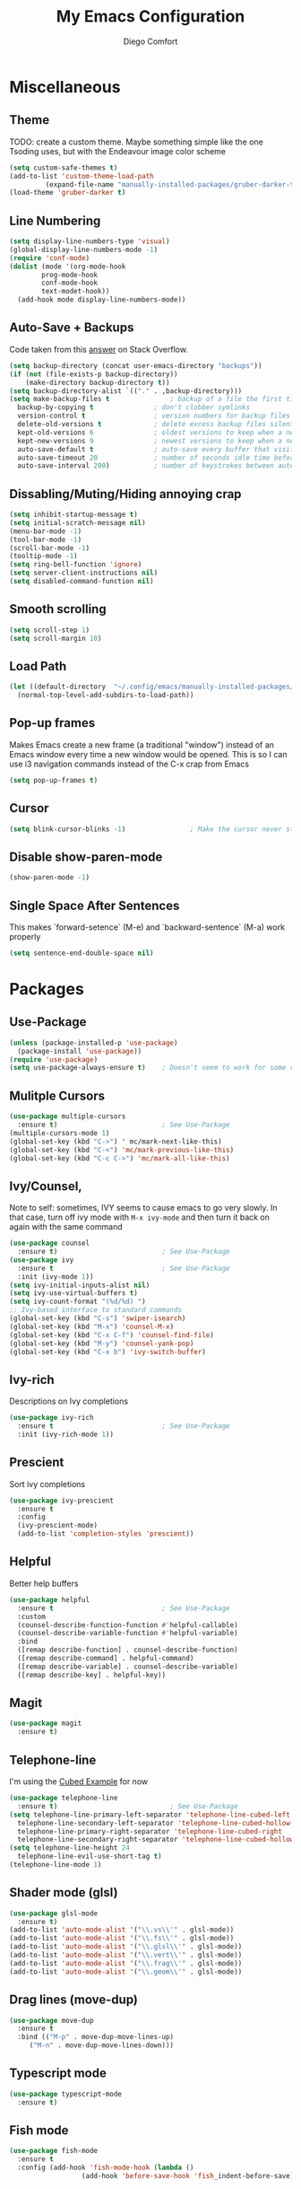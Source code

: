 #+title: My Emacs Configuration
#+author: Diego Comfort

* Miscellaneous
** Theme
TODO: create a custom theme. Maybe something simple like the one
Tsoding uses, but with the Endeavour image color scheme
#+begin_src emacs-lisp
  (setq custom-safe-themes t)
  (add-to-list 'custom-theme-load-path
	       (expand-file-name "manually-installed-packages/gruber-darker-theme" user-emacs-directory))
  (load-theme 'gruber-darker t)
#+end_src

** Line Numbering
#+begin_src emacs-lisp
  (setq display-line-numbers-type 'visual)
  (global-display-line-numbers-mode -1)
  (require 'conf-mode)
  (dolist (mode '(org-mode-hook
		  prog-mode-hook
		  conf-mode-hook
		  text-modet-hook))
    (add-hook mode display-line-numbers-mode))
#+end_src 

** Auto-Save + Backups
Code taken from this [[https://stackoverflow.com/a/18330742][answer]] on Stack Overflow.
#+begin_src emacs-lisp
  (setq backup-directory (concat user-emacs-directory "backups"))
  (if (not (file-exists-p backup-directory))
      (make-directory backup-directory t))
  (setq backup-directory-alist `(("." . ,backup-directory)))
  (setq make-backup-files t               ; backup of a file the first time it is saved.
	backup-by-copying t               ; don't clobber symlinks
	version-control t                 ; version numbers for backup files
	delete-old-versions t             ; delete excess backup files silently
	kept-old-versions 6               ; oldest versions to keep when a new numbered backup is made (default: 2)
	kept-new-versions 9               ; newest versions to keep when a new numbered backup is made (default: 2)
	auto-save-default t               ; auto-save every buffer that visits a file
	auto-save-timeout 20              ; number of seconds idle time before auto-save (default: 30)
	auto-save-interval 200)           ; number of keystrokes between auto-saves (default: 300)
#+end_src 

** Dissabling/Muting/Hiding annoying crap
#+begin_src emacs-lisp
  (setq inhibit-startup-message t)
  (setq initial-scratch-message nil)
  (menu-bar-mode -1)
  (tool-bar-mode -1)
  (scroll-bar-mode -1)
  (tooltip-mode -1)
  (setq ring-bell-function 'ignore)
  (setq server-client-instructions nil)
  (setq disabled-command-function nil)
#+end_src 

** Smooth scrolling
#+begin_src emacs-lisp
  (setq scroll-step 1)
  (setq scroll-margin 10)
#+end_src

** Load Path
#+begin_src emacs-lisp
  (let ((default-directory  "~/.config/emacs/manually-installed-packages/"))
    (normal-top-level-add-subdirs-to-load-path))
#+end_src

** Pop-up frames
Makes Emacs create a new frame (a traditional "window") instead of an
Emacs window every time a new window would be opened. This is so I can
use i3 navigation commands instead of the C-x crap from Emacs
#+begin_src emacs-lisp
  (setq pop-up-frames t)
#+end_src

** Cursor
#+begin_src emacs-lisp
  (setq blink-cursor-blinks -1)                ; Make the cursor never stop blinking
#+end_src

** Disable show-paren-mode
#+begin_src emacs-lisp
  (show-paren-mode -1)
#+end_src

** Single Space After Sentences
This makes `forward-setence` (M-e) and `backward-sentence` (M-a) work
properly
#+begin_src emacs-lisp
  (setq sentence-end-double-space nil)
#+end_src

* Packages
** Use-Package
#+begin_src emacs-lisp
  (unless (package-installed-p 'use-package)
    (package-install 'use-package))
  (require 'use-package)
  (setq use-package-always-ensure t)    ; Doesn't seem to work for some reason
#+end_src 

** Mulitple Cursors
#+begin_src emacs-lisp
  (use-package multiple-cursors
    :ensure t)                          ; See Use-Package
  (multiple-cursors-mode 1)
  (global-set-key (kbd "C->") ' mc/mark-next-like-this)
  (global-set-key (kbd "C-<") 'mc/mark-previous-like-this)
  (global-set-key (kbd "C-c C->") 'mc/mark-all-like-this)
#+end_src 

** Ivy/Counsel, 
Note to self: sometimes, IVY seems to cause emacs to go very slowly.
In that case, turn off ivy mode with ~M-x ivy-mode~ and then turn it
back on again with the same command
#+begin_src emacs-lisp
  (use-package counsel
    :ensure t)                          ; See Use-Package
  (use-package ivy
    :ensure t                           ; See Use-Package
    :init (ivy-mode 1))
  (setq ivy-initial-inputs-alist nil)
  (setq ivy-use-virtual-buffers t)
  (setq ivy-count-format "(%d/%d) ")
  ;; Ivy-based interface to standard commands
  (global-set-key (kbd "C-s") 'swiper-isearch)
  (global-set-key (kbd "M-x") 'counsel-M-x)
  (global-set-key (kbd "C-x C-f") 'counsel-find-file)
  (global-set-key (kbd "M-y") 'counsel-yank-pop)
  (global-set-key (kbd "C-x b") 'ivy-switch-buffer)
#+end_src 

** Ivy-rich
Descriptions on Ivy completions
#+begin_src emacs-lisp
  (use-package ivy-rich
    :ensure t                           ; See Use-Package
    :init (ivy-rich-mode 1))
#+end_src

** Prescient
Sort ivy completions
#+begin_src emacs-lisp
  (use-package ivy-prescient
    :ensure t
    :config
    (ivy-prescient-mode)
    (add-to-list 'completion-styles 'prescient))
#+end_src

** Helpful
Better help buffers
#+begin_src emacs-lisp
  (use-package helpful
    :ensure t                           ; See Use-Package
    :custom
    (counsel-describe-function-function #'helpful-callable)
    (counsel-describe-variable-function #'helpful-variable)
    :bind
    ([remap describe-function] . counsel-describe-function)
    ([remap describe-command] . helpful-command)
    ([remap describe-variable] . counsel-describe-variable)
    ([remap describe-key] . helpful-key))
#+end_src 

** Magit
#+begin_src emacs-lisp
  (use-package magit
    :ensure t)
#+end_src 

** Telephone-line
I'm using the [[https://github.com/dbordak/telephone-line/blob/master/examples.org#cubed][Cubed Example]] for now
#+begin_src emacs-lisp
  (use-package telephone-line
    :ensure t)                            ; See Use-Package
  (setq telephone-line-primary-left-separator 'telephone-line-cubed-left
	telephone-line-secondary-left-separator 'telephone-line-cubed-hollow-left
	telephone-line-primary-right-separator 'telephone-line-cubed-right
	telephone-line-secondary-right-separator 'telephone-line-cubed-hollow-right)
  (setq telephone-line-height 24
	telephone-line-evil-use-short-tag t)
  (telephone-line-mode 1)
#+end_src

** Shader mode (glsl)
#+begin_src emacs-lisp
  (use-package glsl-mode
    :ensure t)
  (add-to-list 'auto-mode-alist '("\\.vs\\'" . glsl-mode))
  (add-to-list 'auto-mode-alist '("\\.fs\\'" . glsl-mode))
  (add-to-list 'auto-mode-alist '("\\.glsl\\'" . glsl-mode))
  (add-to-list 'auto-mode-alist '("\\.vert\\'" . glsl-mode))
  (add-to-list 'auto-mode-alist '("\\.frag\\'" . glsl-mode))
  (add-to-list 'auto-mode-alist '("\\.geom\\'" . glsl-mode))
#+end_src

** Drag lines (move-dup)
#+begin_src emacs-lisp
  (use-package move-dup
    :ensure t
    :bind (("M-p" . move-dup-move-lines-up)
	   ("M-n" . move-dup-move-lines-down)))
#+end_src

** Typescript mode
#+begin_src emacs-lisp
  (use-package typescript-mode
    :ensure t)
#+end_src

** Fish mode
#+begin_src emacs-lisp
  (use-package fish-mode
    :ensure t
    :config (add-hook 'fish-mode-hook (lambda ()
					(add-hook 'before-save-hook 'fish_indent-before-save))))
#+end_src
* Modes
** C
#+begin_src emacs-lisp
  (setq-default c-default-style "linux")
  (add-hook 'prog-mode-hook #'whitespace-mode)
  ;; (add-hook 'prog-mode-hook #'auto-fill-mode)
  (add-hook 'prog-mode-hook (lambda () (setq fill-column 80)))
#+end_src 

** Whitespace 
#+begin_src emacs-lisp
  ;; From whitespace-display-mappings
  (setq whitespace-display-mappings '((space-mark   ?\     [?·]     [?.])		; space - middle dot
				      (space-mark   ?\xA0  [?¤]     [?_])		; hard space - currency sign
				      (newline-mark ?\n    [?\\ ?n ?\n])                ; newline (mine) - \n
				      (tab-mark    ?\t     [?\\ ?t ?\t])                ; tab (mine) - \t
				      ;; (newline-mark ?\n    [?$ ?\n])			; eol - dollar sign
				      ;; (newline-mark ?\n    [?↵ ?\n] [?$ ?\n])	; eol - downwards arrow
				      ;; (newline-mark ?\n    [?¶ ?\n] [?$ ?\n])	; eol - pilcrow
				      ;; (newline-mark ?\n    [?¯ ?\n]  [?$ ?\n])	; eol - overscore
				      ;; (newline-mark ?\n    [?¬ ?\n]  [?$ ?\n])	; eol - negation
				      ;; (newline-mark ?\n    [?° ?\n]  [?$ ?\n])	; eol - degrees
				      ;;
				      ;; WARNING: the mapping below has a problem.
				      ;; When a TAB occupies exactly one column, it will display the
				      ;; character ?\xBB at that column followed by a TAB which goes to
				      ;; the next TAB column.
				      ;; If this is a problem for you, please, comment the line below.
				      ;; (tab-mark     ?\t    [?» ?\t] [?\\ ?\t])	; tab - right guillemet
				      ))
#+end_src

** Org
#+begin_src emacs-lisp
  (require 'org)
  (setq org-return-follows-link t)
#+end_src

** Grep
#+begin_src emacs-lisp
  (require 'grep)
  (grep-apply-setting 'grep-command "grep --color=always --null -irn -- ")
#+end_src

** Shell
#+begin_src emacs-lisp
(lambda () (setq fill-column 80))
(add-hook 'shell-mode-hook (lambda () (display-line-numbers-mode -1)))
#+end_src

* Elisp
** Functions
*** Finding/Opening the init file
#+begin_src emacs-lisp
  (defun open-config-file ()
    "Open the user init file"
    (interactive)
    (find-file (expand-file-name "emacs-config.org" user-emacs-directory)))
#+end_src 

*** Rerfeshing/Reverting the buffer
#+begin_src emacs-lisp
  (defun refresh-buffer ()
    "Revert/Refresh buffer without confirmation."
    (interactive)
    (revert-buffer :ignore-auto :noconfirm))
#+end_src 

*** Eval and Replace
From [[https://emacsredux.com/blog/2013/06/21/eval-and-replace/][Emacs Redux]]
#+begin_src emacs-lisp
  (defun eval-and-replace ()
    "Replace the preceding sexp with its value."
    (interactive)
    (backward-kill-sexp)
    (condition-case nil
	(prin1 (eval (read (current-kill 0)))
	       (current-buffer))
      (error (message "Invalid expression")
	     (insert (current-kill 0)))))
#+end_src
*** Reverse Newline (open-line)
From [[https://www.reddit.com/r/emacs/comments/rcfggm/comment/hnu9mvy/?utm_source=share&utm_medium=web3x&utm_name=web3xcss&utm_term=1&utm_content=share_button][u/7890yuiop]]
#+begin_src emacs-lisp
  (defun open-line-and-indent (n)
    "Like `newline-and-indent' for the `open-line' command."
    (interactive "*p")
    (let ((eol (copy-marker (line-end-position))))
      (open-line n)
      (indent-region (point) eol)
      (set-marker eol nil)))
#+end_src

*** Open-line and Newline
I use it to open curly braces
#+begin_src emacs-lisp
  (defun open-line-newline ()
    "Preforms an `open-line-and-indent', then a `newline'."
    (interactive)
    (open-line-and-indent 1)
    (newline)
    (funcall (keymap-local-lookup "TAB" t)))
#+end_src

** Aliases
#+begin_src emacs-lisp
  (defalias 'ev-b 'eval-buffer)
  (defalias 'ev-r 'eval-region)
#+end_src 

** Keybinds
#+begin_src emacs-lisp
  (define-key prog-mode-map (kbd "C-c c") 'compile)
  (define-key compilation-mode-map (kbd "C-c c") 'compile)
  (define-key prog-mode-map (kbd "C-c r") 'recompile)
  (define-key compilation-mode-map (kbd "C-c r") 'recompile)
  (global-set-key (kbd "C-c C-e") 'eval-and-replace)
  (global-set-key (kbd "C-j") 'newline)
  (global-set-key (kbd "M-j") 'open-line-and-indent)
  (global-set-key (kbd "C-M-j") 'open-line-newline)
  (global-set-key (kbd "C-M-p") 'backward-up-list)
  (global-set-key (kbd "C-M-n") 'up-list)
  (global-set-key (kbd "M-SPC") 'set-mark-command)
  (define-key prog-mode-map (kbd "C-;") 'comment-line)
  (define-key conf-mode-map (kbd "C-;") 'comment-line)

  (global-unset-key (kbd "C-x C-n"))	; set-goal-colum
#+end_src 

** Misc Elisp Configurationsp
#+begin_src emacs-lisp
  (setq debug-on-error nil) ; (STOPS) Opens debug buffer (with stack trace) on elisp errors
#+end_src 

** After-init hooks
#+begin_src emacs-lisp
  (add-hook 'after-init-hook 'open-config-file)
#+end_src
